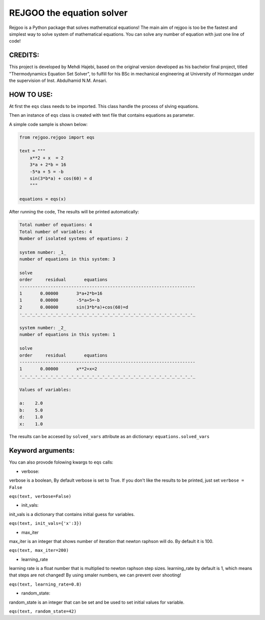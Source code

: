 ==========================
REJGOO the equation solver
==========================


.. image:: https://img.shields.io/pypi/v/rejgoo.svg
        :target: https://pypi.python.org/pypi/rejgoo


.. image:: https://readthedocs.org/projects/rejgoo/badge/?version=latest
        :target: https://rejgoo.readthedocs.io/en/latest/?version=latest
        :alt: Documentation Status




Rejgoo is a Python package that solves mathematical equations!
The main aim of rejgoo is too be the fastest and simplest way to solve system of mathematical equations.
You can solve any number of equation with just one line of code!

CREDITS:
--------

This project is developed by Mehdi Hajebi, based on the original version developed as his bachelor final project,
titled "Thermodynamics Equation Set Solver", to fulfill for his BSc in mechanical engineering
at University of Hormozgan under the supervision of Inst. Abdulhamid N.M. Ansari.

HOW TO USE:
-----------

At first the ``eqs`` class needs to be imported.
This class handle the process of slving equations.

Then an instance of ``eqs`` class is created with text file that contains equations as parameter.

A simple code sample is shown below:

.. code-block:: python

    from rejgoo.rejgoo import eqs

    text = """
        x**2 + x  = 2
        3*a + 2*b = 16
        -5*a + 5 = -b
        sin(3*b*a) + cos(60) = d
        """

    equations = eqs(x)


After running the code, The results will be printed automatically:


.. code-block:: rst

        Total number of equations: 4
        Total number of variables: 4
        Number of isolated systems of equations: 2

        system number: _1_
        number of equations in this system: 3

        solve
        order     residual       equations
        --------------------------------------------------------------------
        1       0.00000       3*a+2*b=16
        1       0.00000       -5*a+5=-b
        2       0.00000       sin(3*b*a)+cos(60)=d
        -_-_-_-_-_-_-_-_-_-_-_-_-_-_-_-_-_-_-_-_-_-_-_-_-_-_-_-_-_-_-_-_-_-_

        system number: _2_
        number of equations in this system: 1

        solve
        order     residual       equations
        --------------------------------------------------------------------
        1       0.00000       x**2+x=2
        -_-_-_-_-_-_-_-_-_-_-_-_-_-_-_-_-_-_-_-_-_-_-_-_-_-_-_-_-_-_-_-_-_-_

        Values of variables:

        a:    2.0
        b:    5.0
        d:    1.0
        x:    1.0

The results can be accesed by ``solved_vars`` attribute as an dictionary:
``equations.solved_vars``


Keyword arguments:
------------------

You can also provode folowing kwargs to ``eqs`` calls:

* verbose:

verbose is a boolean, By default verbose is set to True.
If you don't like the results to be printed, just set ``verbose = False``

``eqs(text, verbose=False)``

* init_vals:

init_vals is a dictionary that contains initial guess for variables.

``eqs(text, init_vals={'x':3})``

* max_iter

max_iter is an integer that shows number of iteration that newton raphson will do.
By default it is 100.

``eqs(text, max_iter=200)``

* learning_rate

learning rate is a float number that is multiplied to newton raphson step sizes.
learning_rate by default is 1, which means that steps are not changed!
By using smaler numbers, we can prevent over shooting!

``eqs(text, learning_rate=0.8)``

* random_state:

random_state is an integer that can be set and be used to set initial values for variable.

``eqs(text, random_state=42)``

